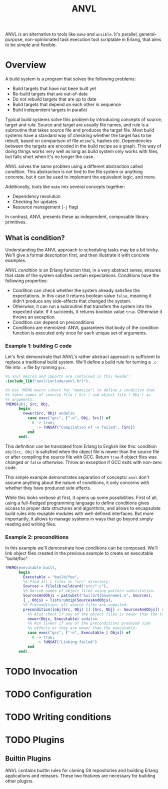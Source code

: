 #+TITLE: ANVL

ANVL is an alternative to tools like =make= and =ansible=.
It's parallel, general-purpose, non-opinionated task execution tool scriptable in Erlang, that aims to be simple and flexible.

* Overview

A build system is a program that solves the following problems:

- Build targets that have not been built yet
- Re-build targets that are out-of-date
- Do not rebuild targets that are up to date
- Build targets that depend on each other in sequence
- Build independent targets in parallel

Typical build systems solve this problem by introducing concepts of source, target and rule.
Source and target are usually file names, and rule is a subroutine that takes source file and produces the target file.
Most build systems have a standard way of checking whether the target has to be rebuilt, based on comparison of file =mtime='s, hashes etc.
Dependencies between the targets are encoded in the build recipe as a graph.
This way of doing things works very well as long as build system only works with files, but falls short when it's no longer the case.

ANVL solves the same problem using a different abstraction called /condition/.
This abstraction is not tied to the file system or anything concrete, but it can be used to implement the equivalent logic, and more.

Additionally, tools like =make= mix several concepts together:

- Dependency resolution
- Checking for updates
- Resource management (=-j= flag)

In contrast, ANVL presents these as independent, composable library primitives.

** What is condition?

Understanding the ANVL approach to scheduling tasks may be a bit tricky.
We'll give a formal description first, and then illustrate it with concrete examples.

ANVL /condition/ is an Erlang function that, in a very abstract sense, ensures that state of the system satisfies certain expectations.
Conditions have the following properties:

- Condition can check whether the system already satisfies the expectations.
  In this case it returns boolean value =false=, meaning it didn't produce any side-effects that changed the system.
- Otherwise, it can run a subroutine that transfers the system into the expected state.
  If it succeeds, it returns boolean value =true=.
  Otherwise it throws an exception.
- Condition can depend on preconditions
- Conditions are memoized: ANVL guarantees that body of the condition function is executed only once for each unique set of arguments.

*** Example 1: building C code

Let's first demonstrate that ANVL's rather abstract approach is sufficient to replace a traditional build system.
We'll define a build rule for turning a =.c= file into =.o= file by running =gcc=.

#+begin_src erlang
%% anvl macros and imports are contained in this header:
-include_lib("anvl/include/anvl.hrl").

%% Use ?MEMO macro (short for "memoize") to define a condition that
%% takes names of soource file (`Src') and object file (`Obj') as
%% arguments:
?MEMO(obj, Src, Obj,
      begin
        newer(Src, Obj) andalso
          case exec("gcc", ["-o", Obj, Src]) of
            0 -> true;
            _ -> ?UNSAT("Compilation of ~s failed", [Src])
          end
      end).
#+end_src

This definition can be translated from Erlang to English like this:
condition =obj(Src, Obj)= is satisfied when the object file is newer than the source file or after compiling the source file with GCC.
Return =true= if object files was changed or =false= otherwise.
Throw an exception if GCC exits with non-zero code.

This simple example demonstrates separation of concepts:
=anvl= don't assume anything about the nature of conditions, it only concerns with whether they have produced side effects.

While this looks verbose at first, it opens up some possibilities.
First of all, using a full-fledged programming language to define conditions gives access to proper data structures and algorithms, and allows to encapsulate build rules into reusable modules with well-defined interfaces.
But more importantly, it allows to manage systems in ways that go beyond simply reading and writing files.

*** Example 2: preconditions

In this example we'll demonstrate how conditions can be composed.
We'll link object files created in the previous example to create an executable "build/foo".

#+begin_src erlang
?MEMO(executable_built,
      begin
        Executable = "build/foo",
        %% Find all c files in "src" directory:
        Sources = filelib:wildcard("src/*.c"),
        %% Derive names of object files using pattern substitution:
        SourcesAndObjs = patsubst("build/${basename}.o", Sources),
        {_, Objs} = lists:unzip(SourcesAndObjs),
        %% Precondition: all source files are compiled:
        precondition([obj(Src, Obj) || {Src, Obj} <- SourcesAndObjs]) or
          %% Also check if any of the object files is newer than the target:
          newer(Objs, Executable) andalso
          %% Run linker if any of the preconditions produced side
          %% effects or they are newer than the executable:
          case exec("gcc", ["-o", Executable | Objs]) of
            0 -> true;
            _ -> ?UNSAT("Linking failed")
          end
      end).
#+end_src


* TODO Invocation

* TODO Configuration

* TODO Writing conditions

* TODO Plugins

** Builtin Plugins

ANVL contains builtin rules for cloning Git repositories and building Erlang applications and releases.
These two features are necessary for building other plugins.
